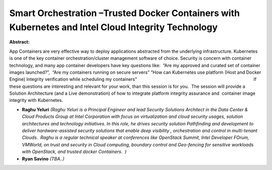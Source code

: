 Smart Orchestration –Trusted Docker Containers with Kubernetes and Intel Cloud Integrity Technology
~~~~~~~~~~~~~~~~~~~~~~~~~~~~~~~~~~~~~~~~~~~~~~~~~~~~~~~~~~~~~~~~~~~~~~~~~~~~~~~~~~~~~~~~~~~~~~~~~~~

**Abstract:**

App Containers are very effective way to deploy applications abstracted from the underlying infrastructure. Kubernetes is one of the key container orchestration/cluster management software of choice. Security is concern with container technology, and many app container developers have key questions like:  “Are my approved and curated set of container images launched?”,  “Are my containers running on secure servers” “How can Kubernetes use platform (Host and Docker Engine) Integrity verification while scheduling my containers"                                                                                              If these questions are interesting and relevant for your work, than this session is for you.  The session will provide a Solution Architecture (and a Live demonstration) of how to integrate platform integrity assurance and  container image integrity with Kubernetes.   


* **Raghu Yeluri** *(Raghu Yeluri is a Principal Engineer and lead Security Solutions Architect in the Data Center & Cloud Products Group at Intel Corporation with focus on virtualization and cloud security usages, solution architectures and technology initiatives. In this role, he drives security solution Pathfinding and development to deliver hardware-assisted security solutions that enable deep visibility , orchestration and control in multi-tenant Clouds.  Raghu is a regular technical speaker at conferences like OpenStack Summit, Intel Developer FOrum, VMWorld, on trust and security in Cloud computing, boundary control and Geo-fencing for sensitive workloads with OpenStack, and trusted docker Containers.  )*

* **Ryan Savino** *(TBA..)*
